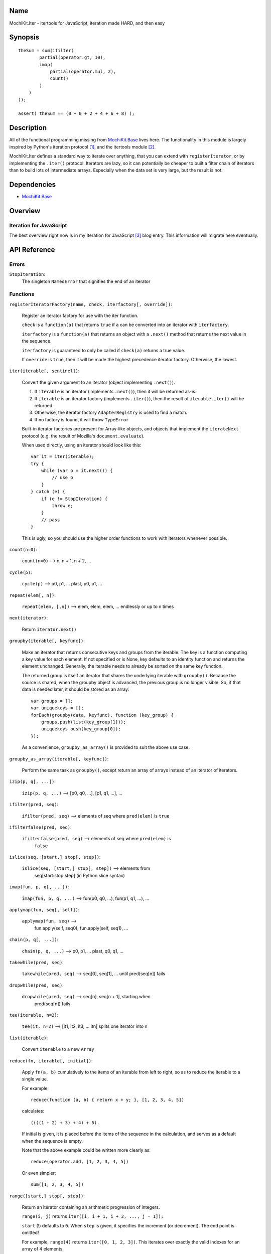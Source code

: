 .. title:: MochiKit.Iter - itertools for JavaScript; iteration made HARD, and then easy

Name
====

MochiKit.Iter - itertools for JavaScript; iteration made HARD, and then easy


Synopsis
========

::

        
    theSum = sum(ifilter(
            partial(operator.gt, 10),
            imap(
                partial(operator.mul, 2),
                count()
            )
        )
    ));

    assert( theSum == (0 + 0 + 2 + 4 + 6 + 8) );


Description
===========

All of the functional programming missing from `MochiKit.Base`_ lives here.
The functionality in this module is largely inspired by Python's iteration
protocol [1]_, and the itertools module [2]_.

MochiKit.Iter defines a standard way to iterate over anything, that you can
extend with ``registerIterator``, or by implementing the ``.iter()`` protocol.
Iterators are lazy, so it can potentially be cheaper to built a filter
chain of iterators than to build lots of intermediate arrays.  Especially
when the data set is very large, but the result is not.


Dependencies
============

- `MochiKit.Base`_

.. _`MochiKit.Base`: Base.html


Overview
========

Iteration for JavaScript
------------------------

The best overview right now is in my Iteration for JavaScript [3]_ blog entry.
This information will migrate here eventually.

API Reference
=============

Errors
------

``StopIteration``:
    The singleton ``NamedError`` that signifies the end of an iterator

Functions
---------

``registerIteratorFactory(name, check, iterfactory[, override])``:

    Register an iterator factory for use with the iter function.

    ``check`` is a ``function(a)`` that returns ``true`` if ``a`` can be
    converted into an iterator with ``iterfactory``.

    ``iterfactory`` is a ``function(a)`` that returns an object with a
    ``.next()`` method that returns the next value in the sequence.

    ``iterfactory`` is guaranteed to only be called if ``check(a)``
    returns a true value.

    If ``override`` is ``true``, then it will be made the
    highest precedence iterator factory.  Otherwise, the lowest.


``iter(iterable[, sentinel])``:

    Convert the given argument to an iterator (object implementing
    ``.next()``).
    
    1. If ``iterable`` is an iterator (implements ``.next()``), then it will
       be returned as-is.
    2. If ``iterable`` is an iterator factory (implements ``.iter()``), then
       the result of ``iterable.iter()`` will be returned.
    3. Otherwise, the iterator factory ``AdapterRegistry`` is used to find a 
       match.
    4. If no factory is found, it will throw ``TypeError``

    Built-in iterator factories are present for Array-like objects, and
    objects that implement the ``iterateNext`` protocol (e.g. the result of
    Mozilla's ``document.evaluate``).

    When used directly, using an iterator should look like this::

        var it = iter(iterable);
        try {
            while (var o = it.next()) {
                // use o
            }
        } catch (e) {
            if (e != StopIteration) {
                throw e;
            }
            // pass
        }

    This is ugly, so you should use the higher order functions to work
    with iterators whenever possible.


``count(n=0)``:

    ``count(n=0)`` --> n, n + 1, n + 2, ...


``cycle(p)``:

    ``cycle(p)`` --> p0, p1, ... plast, p0, p1, ...


``repeat(elem[, n])``:

    ``repeat(elem, [,n])`` --> elem, elem, elem, ... endlessly or up to n times
        

``next(iterator)``:

    Return ``iterator.next()``


``groupby(iterable[, keyfunc])``:

    Make an iterator that returns consecutive keys and groups from the
    iterable. The key is a function computing a key value for each element.
    If not specified or is None, key defaults to an identity function and
    returns the element unchanged. Generally, the iterable needs to already be
    sorted on the same key function.

    The returned group is itself an iterator that shares the underlying 
    iterable with ``groupby()``. Because the source is shared, when the
    groupby object is advanced, the previous group is no longer visible.
    So, if that data is needed later, it should be stored as an array::

        var groups = [];
        var uniquekeys = [];
        forEach(groupby(data, keyfunc), function (key_group) {
            groups.push(list(key_group[1]));
            uniquekeys.push(key_group[0]);
        });

    As a convenience, ``groupby_as_array()`` is provided to suit the above
    use case.


``groupby_as_array(iterable[, keyfunc])``:

    Perform the same task as ``groupby()``, except return an array of
    arrays instead of an iterator of iterators.


``izip(p, q[, ...])``:

    ``izip(p, q, ...)`` --> [p0, q0, ...], [p1, q1, ...], ...


``ifilter(pred, seq)``:

    ``ifilter(pred, seq)`` --> elements of seq where ``pred(elem)`` is ``true``


``ifilterfalse(pred, seq)``:

    ``ifilterfalse(pred, seq)`` --> elements of seq where ``pred(elem)`` is
        ``false``
 

``islice(seq, [start,] stop[, step])``:

    ``islice(seq, [start,] stop[, step])`` --> elements from 
        seq[start:stop:step] (in Python slice syntax)


``imap(fun, p, q[, ...])``:

    ``imap(fun, p, q, ...)`` --> fun(p0, q0, ...), fun(p1, q1, ...), ...
    

``applymap(fun, seq[, self])``:
    
    ``applymap(fun, seq)`` -->
        fun.apply(self, seq0), fun.apply(self, seq1), ...


``chain(p, q[, ...])``:

    ``chain(p, q, ...)`` --> p0, p1, ... plast, q0, q1, ...


``takewhile(pred, seq)``:

    ``takewhile(pred, seq)`` --> seq[0], seq[1], ... until pred(seq[n]) fails


``dropwhile(pred, seq)``:

    ``dropwhile(pred, seq)`` --> seq[n], seq[n + 1], starting when
        pred(seq[n]) fails


``tee(iterable, n=2)``:

    ``tee(it, n=2)`` --> [it1, it2, it3, ... itn] splits one iterator into n


``list(iterable)``:

    Convert ``iterable`` to a new ``Array``


``reduce(fn, iterable[, initial])``:

    Apply ``fn(a, b)`` cumulatively to the items of an
    iterable from left to right, so as to reduce the iterable
    to a single value.

    For example::
    
        reduce(function (a, b) { return x + y; }, [1, 2, 3, 4, 5])

    calculates::

        ((((1 + 2) + 3) + 4) + 5).
    
    If initial is given, it is placed before the items of the sequence
    in the calculation, and serves as a default when the sequence is
    empty.

    Note that the above example could be written more clearly as::

        reduce(operator.add, [1, 2, 3, 4, 5])

    Or even simpler::

        sum([1, 2, 3, 4, 5])


``range([start,] stop[, step])``:

    Return an iterator containing an arithmetic progression of integers.

    ``range(i, j)`` returns ``iter([i, i + 1, i + 2, ..., j - 1]);``

    ``start`` (!) defaults to ``0``.  When ``step`` is given, it specifies the
    increment (or decrement).  The end point is omitted!
    
    For example, ``range(4)`` returns ``iter([0, 1, 2, 3])``.
    This iterates over exactly the valid indexes for an array of 4 elements.
        

``sum(iterable, start=0)``:

    Returns the sum of a sequence of numbers plus the value
    of parameter ``start`` (with a default of 0).  When the sequence is
    empty, returns start.

    Equivalent to::

        reduce(operator.add, iterable, start);
        

``exhaust(iterable)``:

    Exhausts an iterable without saving the results anywhere,
    like ``list(iterable)`` when you don't care what the output is.


``forEach(iterable, func[, self])``:

    Call ``func`` for each item in ``iterable``, and don't save the results.


``every(iterable, func)``:

    Return ``true`` if ``func(item)`` is ``true`` for every item in
    ``iterable``.


``sorted(iterable[, cmp])``:

    Return a sorted array from iterable.


``reversed(iterable)``:

    Return a reversed array from iterable.


``some(iterable, func)``:

    Return ``true`` if ``func(item)`` is ``true`` for at least one item in
    ``iterable``.


``iextend(lst, iterable)``:

    Just like ``list(iterable)``, except it pushes results on ``lst`` rather
    than creating a new one.


See Also
========

.. [1] The iteration protocol is described in 
       PEP 234 - Iterators: http://www.python.org/peps/pep-0234.html
.. [2] Python's itertools
       module: http://docs.python.org/lib/module-itertools.html
.. [3] Iteration in JavaScript: http://bob.pythonmac.org/archives/2005/07/06/iteration-in-javascript/


Authors
=======

- Bob Ippolito <bob@redivi.com>


Copyright
=========

Copyright 2005 Bob Ippolito <bob@redivi.com>.  This program is dual-licensed
free software; you can redistribute it and/or modify it under the terms of the
`MIT License`_ or the `Academic Free License v2.1`_.

.. _`MIT License`: http://www.opensource.org/licenses/mit-license.php
.. _`Academic Free License v2.1`: http://www.opensource.org/licenses/afl-2.1.php
